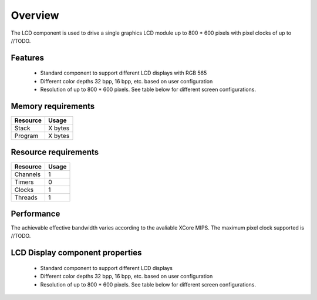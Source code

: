 Overview
========

The LCD component is used to drive a single graphics LCD module up to 800 * 600 pixels with pixel clocks of up to //TODO.

Features
--------

   * Standard component to support different LCD displays with RGB 565
   * Different color depths 32 bpp, 16 bpp, etc. based on user configuration
   * Resolution of up to 800 * 600 pixels. See table below for different screen configurations.



Memory requirements
-------------------
+------------------+---------------+
| Resource         | Usage         |
+==================+===============+
| Stack            | X bytes       |
+------------------+---------------+
| Program          | X bytes       |
+------------------+---------------+

Resource requirements
---------------------
+--------------+-------+
| Resource     | Usage |
+==============+=======+
| Channels     |   1   |
+--------------+-------+
| Timers       |   0   |
+--------------+-------+
| Clocks       |   1   |
+--------------+-------+
| Threads      |   1   |
+--------------+-------+

Performance
----------- 

The achievable effective bandwidth varies according to the avaliable XCore MIPS. The maximum pixel clock supported is //TODO.


LCD Display component properties
--------------------------------

	* Standard component to support different LCD displays
	* Different color depths 32 bpp, 16 bpp, etc. based on user configuration
	* Resolution of up to 800 * 600 pixels. See table below for different screen configurations.





